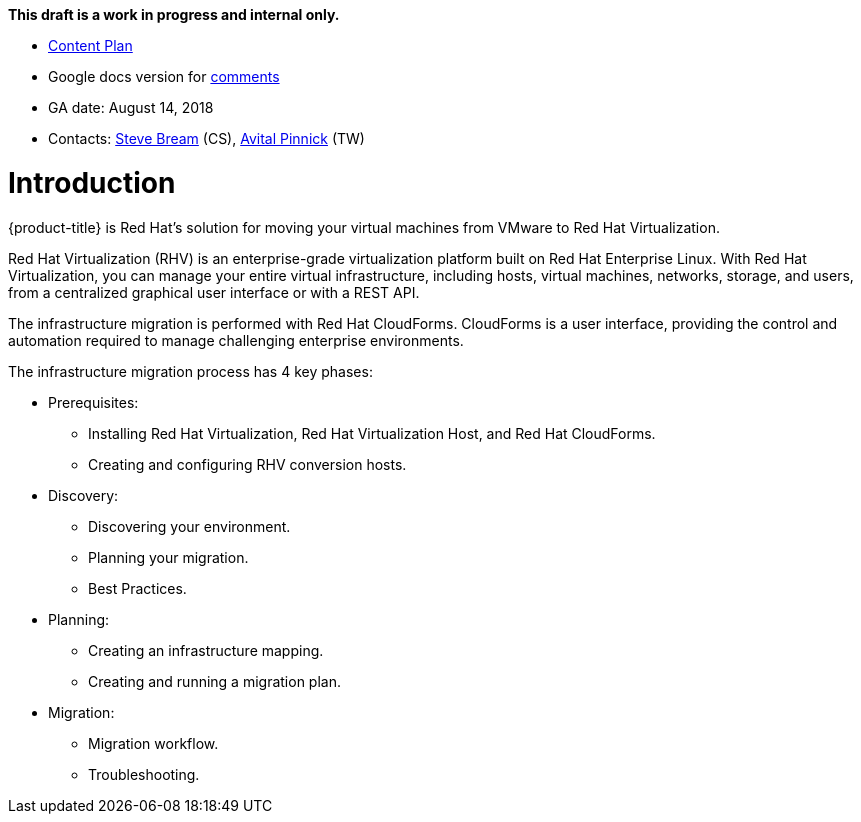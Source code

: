 *This draft is a work in progress and internal only.*

* link:https://docs.google.com/document/d/13MKOhFta3fVU_QKPBOGBXTj9fHJGWk8g3h0Ph2WtrEs/edit?ts=5b17ef07#heading=h.6jbfzvwb9yos[Content Plan]
* Google docs version for link:https://docs.google.com/document/d/1Wfv7HvKGCdiQ8gw63G47F1uRwbu5etGGWqG5Pp_edfY/edit?usp=sharing[comments]
* GA date: August 14, 2018
* Contacts: link:mailto:sbream@redhat.com[Steve Bream] (CS), link:mailto:apinnick@redhat.com[Avital Pinnick] (TW)


[[Introduction]]
= Introduction

{product-title} is Red Hat's solution for moving your virtual machines from VMware to Red Hat Virtualization.

Red Hat Virtualization (RHV) is an enterprise-grade virtualization platform built on Red Hat Enterprise Linux. With Red Hat Virtualization, you can manage your entire virtual infrastructure, including hosts, virtual machines, networks, storage, and users, from a centralized graphical user interface or with a REST API.

The infrastructure migration is performed with Red Hat CloudForms. CloudForms is a user interface, providing the control and automation required to manage challenging enterprise environments.

The infrastructure migration process has 4 key phases:

* Prerequisites:
** Installing Red Hat Virtualization, Red Hat Virtualization Host, and Red Hat CloudForms.
** Creating and configuring RHV conversion hosts.

* Discovery:
** Discovering your environment.
** Planning your migration.
** Best Practices.

* Planning:
** Creating an infrastructure mapping.
** Creating and running a migration plan.

* Migration:
** Migration workflow.
** Troubleshooting.
